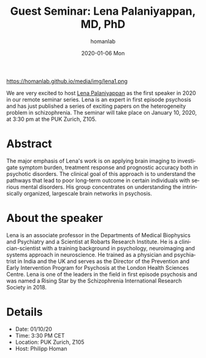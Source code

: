 #+TITLE:       Guest Seminar: Lena Palaniyappan, MD, PhD
#+AUTHOR:      homanlab
#+EMAIL:       homanlab.zurich@gmail.com
#+DATE:        2020-01-06 Mon
#+URI:         /blog/%y/%m/%d/guest-lena-palaniyappan-md-phd
#+KEYWORDS:    guest, seminar, psychosis, heterogeneity
#+TAGS:        guest, seminar, psychosis, heterogeneity
#+LANGUAGE:    en
#+OPTIONS:     H:3 num:nil toc:nil \n:nil ::t |:t ^:nil -:nil f:t *:t <:t
#+DESCRIPTION: Morphological heterogeneity in schizophrenia
#+AVATAR:      https://homanlab.github.io/media/img/lena1.png

#+ATTR_HTML: width 200px
https://homanlab.github.io/media/img/lena1.png

#+ATTR_HTML: :target _blank
We are very excited to host [[https://www.researchgate.net/profile/Lena_Palaniyappan][Lena Palaniyappan]] as the first speaker in
2020 in our remote seminar series. Lena is an expert in first episode
psychosis and has just published a series of exciting papers on the
heterogeneity problem in schizophrenia. The seminar will take place on
January 10, 2020, at 3:30 pm at the PUK Zurich, Z105.

* Abstract
The major emphasis of Lena's work is on applying brain imaging to
investigate symptom burden, treatment response and prognostic accuracy
both in psychotic disorders. The clinical goal of this approach is to
understand the pathways that lead to poor long-term outcome in certain
individuals with serious mental disorders. His group concentrates on
understanding the intrinsically organized, largescale brain networks in
psychosis.

* About the speaker
Lena is an associate professor in the Departments of Medical Biophysics
and Psychiatry and a Scientist at Robarts Research Institute. He is a
clinician-scientist with a training background in psychology,
neuroimaging and systems approach in neuroscience. He trained as a
physician and psychiatrist in India and the UK and serves as the
Director of the Prevention and Early Intervention Program for Psychosis
at the London Health Sciences Centre. Lena is one of the leaders in the
field in first episode psychosis and was named a Rising Star by the
Schizophrenia International Research Society in 2018.

* Details
- Date: 01/10/20
- Time: 3:30 PM CET
- Location: PUK Zurich, Z105
- Host: Philipp Homan
	
